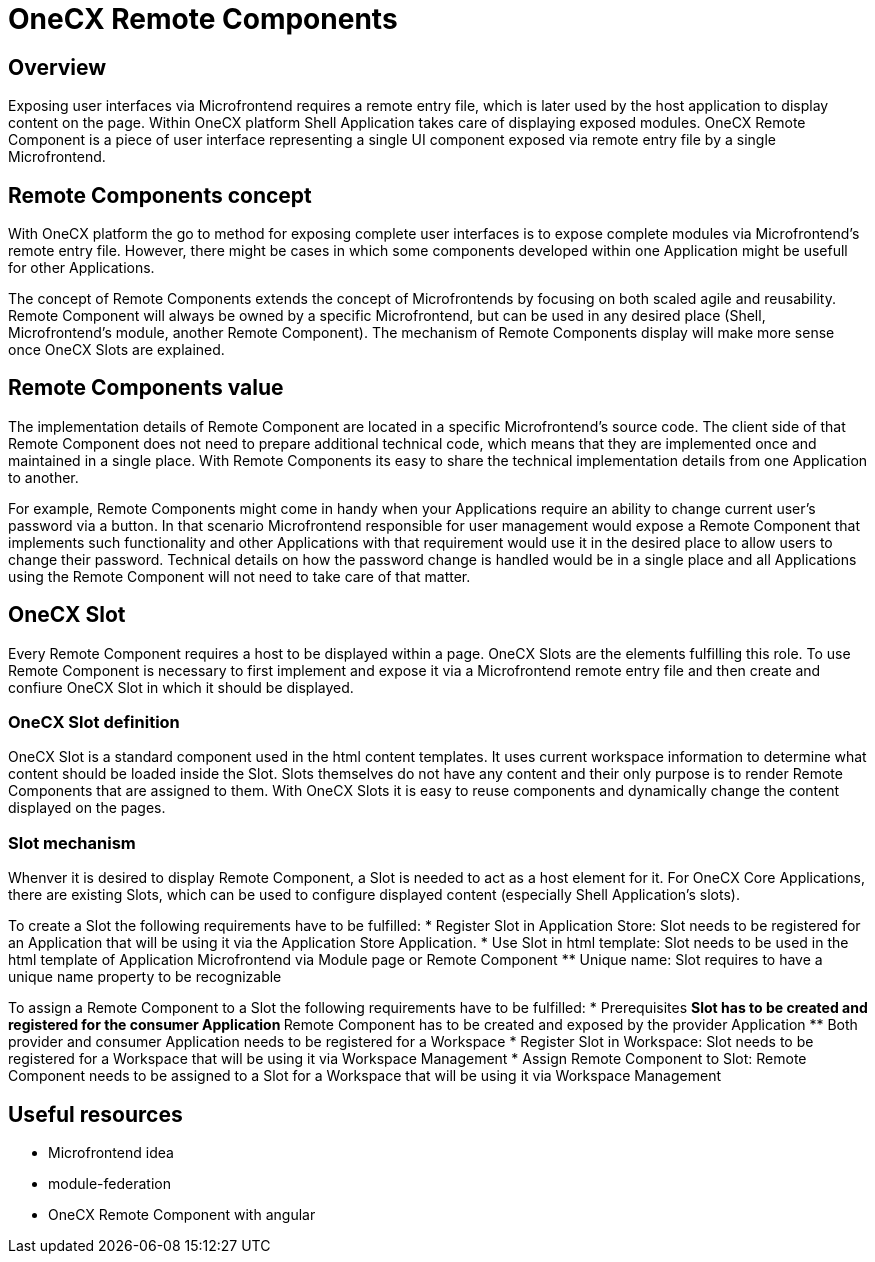 = OneCX Remote Components

== Overview
Exposing user interfaces via Microfrontend requires a remote entry file, which is later used by the host application to display content on the page. Within OneCX platform Shell Application takes care of displaying exposed modules. OneCX Remote Component is a piece of user interface representing a single UI component exposed via remote entry file by a single Microfrontend.

== Remote Components concept
With OneCX platform the go to method for exposing complete user interfaces is to expose complete modules via Microfrontend's remote entry file. However, there might be cases in which some components developed within one Application might be usefull for other Applications.

The concept of Remote Components extends the concept of Microfrontends by focusing on both scaled agile and reusability. Remote Component will always be owned by a specific Microfrontend, but can be used in any desired place (Shell, Microfrontend's module, another Remote Component). The mechanism of Remote Components display will make more sense once OneCX Slots are explained.

== Remote Components value
The implementation details of Remote Component are located in a specific Microfrontend's source code. The client side of that Remote Component does not need to prepare additional technical code, which means that they are implemented once and maintained in a single place. With Remote Components its easy to share the technical implementation details from one Application to another.

For example, Remote Components might come in handy when your Applications require an ability to change current user's password via a button. In that scenario Microfrontend responsible for user management would expose a Remote Component that implements such functionality and other Applications with that requirement would use it in the desired place to allow users to change their password. Technical details on how the password change is handled would be in a single place and all Applications using the Remote Component will not need to take care of that matter.

== OneCX Slot
Every Remote Component requires a host to be displayed within a page. OneCX Slots are the elements fulfilling this role. To use Remote Component is necessary to first implement and expose it via a Microfrontend remote entry file and then create and confiure OneCX Slot in which it should be displayed.

=== OneCX Slot definition
OneCX Slot is a standard component used in the html content templates. It uses current workspace information to determine what content should be loaded inside the Slot. Slots themselves do not have any content and their only purpose is to render Remote Components that are assigned to them. With OneCX Slots it is easy to reuse components and dynamically change the content displayed on the pages.

=== Slot mechanism
Whenver it is desired to display Remote Component, a Slot is needed to act as a host element for it. For OneCX Core Applications, there are existing Slots, which can be used to configure displayed content (especially Shell Application's slots).

To create a Slot the following requirements have to be fulfilled:
* Register Slot in Application Store: Slot needs to be registered for an Application that will be using it via the Application Store Application.
* Use Slot in html template: Slot needs to be used in the html template of Application Microfrontend via Module page or Remote Component
** Unique name: Slot requires to have a unique name property to be recognizable

To assign a Remote Component to a Slot the following requirements have to be fulfilled:
* Prerequisites
** Slot has to be created and registered for the consumer Application
** Remote Component has to be created and exposed by the provider Application
** Both provider and consumer Application needs to be registered for a Workspace
* Register Slot in Workspace: Slot needs to be registered for a Workspace that will be using it via Workspace Management
* Assign Remote Component to Slot: Remote Component needs to be assigned to a Slot for a Workspace that will be using it via Workspace Management

== Useful resources
* Microfrontend idea
* module-federation
* OneCX Remote Component with angular
